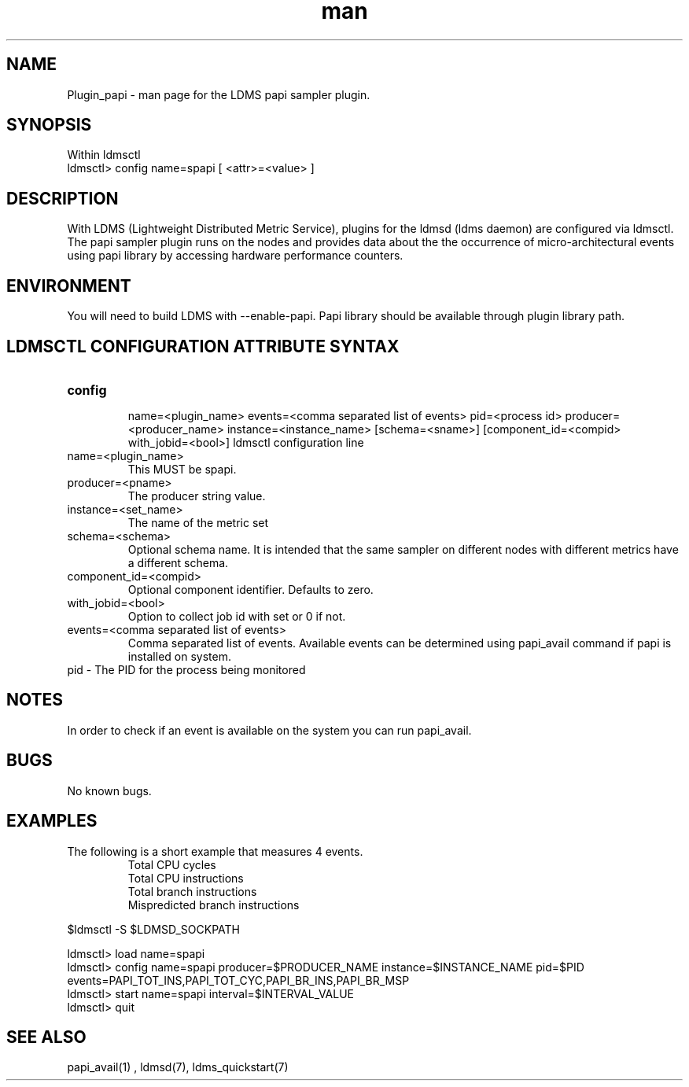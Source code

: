 .\" Manpage for Plugin_papi
.\" Contact ovis-help@ca.sandia.gov to correct errors or typos.
.TH man 7 "09 May 2016" "v3" "LDMS Plugin papi man page"

.SH NAME
Plugin_papi - man page for the LDMS papi sampler plugin.

.SH SYNOPSIS

Within ldmsctl
.br
ldmsctl> config name=spapi [ <attr>=<value> ]

.SH DESCRIPTION
With LDMS (Lightweight Distributed Metric Service), plugins for the ldmsd (ldms daemon) are configured via ldmsctl. The papi sampler plugin runs on the nodes and provides data about the the occurrence of micro-architectural events using papi library by accessing hardware performance counters.

.SH ENVIRONMENT

You will need to build LDMS with --enable-papi. Papi library should be available through plugin library path.

.SH LDMSCTL CONFIGURATION ATTRIBUTE SYNTAX

.TP
.BR config

name=<plugin_name> events=<comma separated list of events> pid=<process id> producer=<producer_name> instance=<instance_name> [schema=<sname>] [component_id=<compid> with_jobid=<bool>]
ldmsctl configuration line
.TP
name=<plugin_name>
.br
This MUST be spapi.
.TP
producer=<pname>
.br
The producer string value.
.TP
instance=<set_name>
.br
The name of the metric set
.TP
schema=<schema>
.br
Optional schema name. It is intended that the same sampler on different nodes with different metrics have a different schema.
.TP
component_id=<compid>
.br
Optional component identifier. Defaults to zero.
.TP
with_jobid=<bool>
.br
Option to collect job id with set or 0 if not.
.TP
events=<comma separated list of events>
.br
Comma separated list of events. Available events can be determined using papi_avail command if papi is installed on system.
.TP
pid    - The PID for the process being monitored
.br

.RE

.SH NOTES
.PP
In order to check if an event is available on the system you can run papi_avail.

.SH BUGS
No known bugs.

.SH EXAMPLES
.PP
.TP
The following is a short example that measures 4 events.
.br
Total CPU cycles
.br
Total CPU instructions
.br
Total branch instructions
.br
Mispredicted branch instructions

.PP



$ldmsctl -S $LDMSD_SOCKPATH


ldmsctl> load name=spapi
.br
ldmsctl> config name=spapi producer=$PRODUCER_NAME instance=$INSTANCE_NAME pid=$PID events=PAPI_TOT_INS,PAPI_TOT_CYC,PAPI_BR_INS,PAPI_BR_MSP
.br
ldmsctl> start name=spapi interval=$INTERVAL_VALUE
.br
ldmsctl> quit





.SH SEE ALSO

 papi_avail(1) , ldmsd(7), ldms_quickstart(7)
